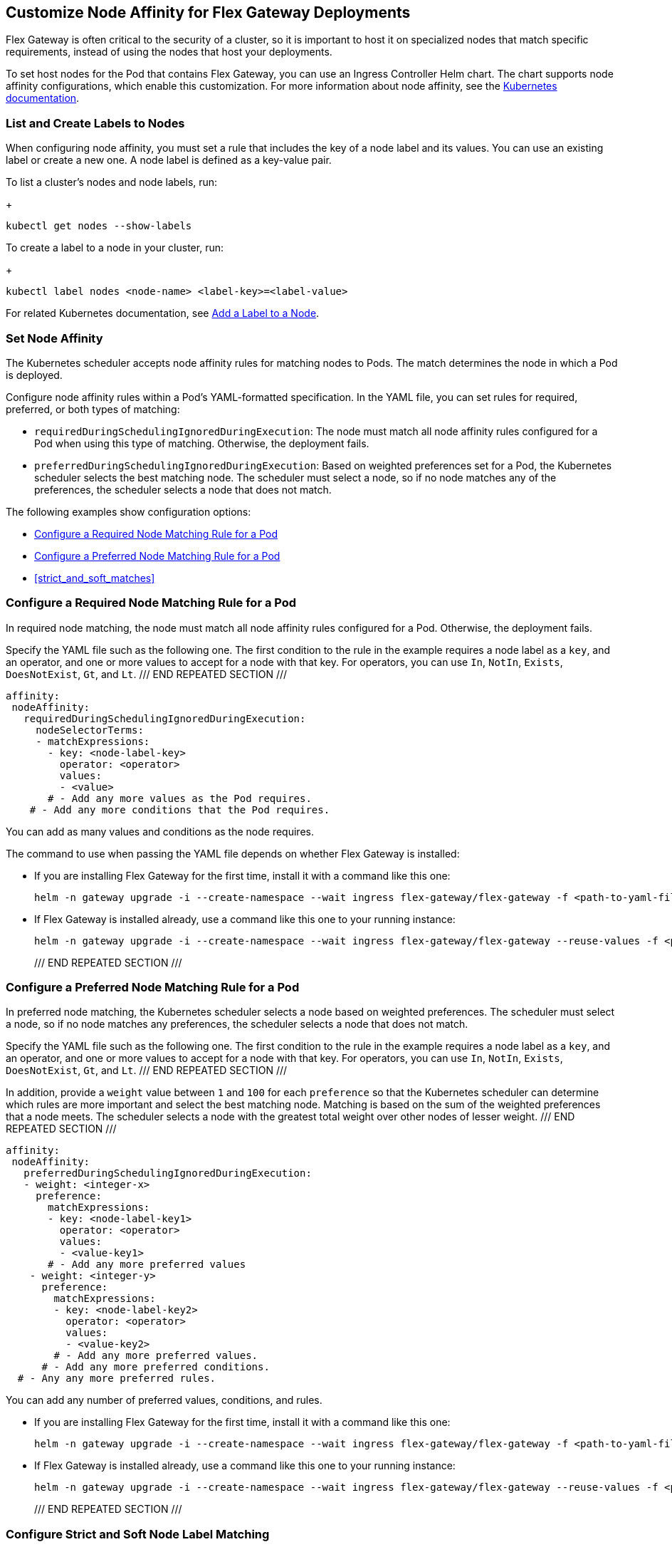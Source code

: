 //tag::helm-node-affinity[]

//TODO (tech writer) - MAYBE MAKE THIS A HEADING INCLUDE TO H-SIZE, AS NEEDED:
== Customize Node Affinity for Flex Gateway Deployments

Flex Gateway is often critical to the security of a cluster, so it is important to host it on specialized nodes that match specific requirements, instead of using the nodes that host your deployments.

To set host nodes for the Pod that contains Flex Gateway, you can use an Ingress Controller Helm chart. The chart supports node affinity configurations, which enable this customization. For more information about node affinity, see the https://kubernetes.io/docs/concepts/scheduling-eviction/assign-pod-node/#node-affinity[Kubernetes documentation^].


//TODO (tech writer) - MAYBE MAKE THIS A HEADING INCLUDE TO H-SIZE (AS NEEDED):
[[list_add_labels]]
=== List and Create Labels to Nodes

When configuring node affinity, you must set a rule that includes the key of a node label and its values. You can use an existing label or create a new one. A node label is defined as a key-value pair.

To list a cluster's nodes and node labels, run: 
+
----
kubectl get nodes --show-labels
----

To create a label to a node in your cluster, run:
+
----
kubectl label nodes <node-name> <label-key>=<label-value>
----

For related Kubernetes documentation, see https://kubernetes.io/docs/tasks/configure-pod-container/assign-pods-nodes/#add-a-label-to-a-node[Add a Label to a Node^].

//TODO (tech writer) - MAYBE MAKE THIS A HEADING INCLUDE TO H-SIZE (AS NEEDED):
=== Set Node Affinity

The Kubernetes scheduler accepts node affinity rules for matching nodes to Pods. The match determines the node in which a Pod is deployed. 

Configure node affinity rules within a Pod's YAML-formatted specification. In the YAML file, you can set rules for required, preferred, or both types of matching:

//TODO (tech writer) - MAYBE TURN THE DESCRIPTIONS INTO SHARABLE INCLUDES
//     SO THEY CAN BE USED IN INTRO PARAGRAPHS TO THE RELATED PROCEDURES:

* `requiredDuringSchedulingIgnoredDuringExecution`: The node must match all node affinity rules configured for a Pod when using this type of matching. Otherwise, the deployment fails. 
* `preferredDuringSchedulingIgnoredDuringExecution`: Based on weighted preferences set for a Pod, the Kubernetes scheduler selects the best matching node. The scheduler must select a node, so if no node matches any of the preferences, the scheduler selects a node that does not match. 

The following examples show configuration options:

* <<strict_match_only>>
* <<soft_match_only>>
* <<strict_and_soft_matches>>

//TODO (tech writer) - MAYBE MAKE THIS A HEADING INCLUDE TO H-SIZE (AS NEEDED):
[[strict_match_only]]
=== Configure a Required Node Matching Rule for a Pod 

//TODO (tech writer) - CANDIDATE FOR INCLUDE, SEE DESCRIPTION ABOVE:
In required node matching, the node must match all node affinity rules configured for a Pod. Otherwise, the deployment fails. 

//TODO (tech writer) - THIS TEXT IS REPEATED BELOW, SO TURN IT INTO AN INCLUDE:
Specify the YAML file such as the following one. The first condition to the rule in the example requires a node label as a `key`, and an operator, and one or more values to accept for a node with that key. For operators, you can use `In`, `NotIn`, `Exists`, `DoesNotExist`, `Gt`, and `Lt`.
/// END REPEATED SECTION ///

[src,yaml]
----
affinity:
 nodeAffinity:
   requiredDuringSchedulingIgnoredDuringExecution:
     nodeSelectorTerms:
     - matchExpressions:
       - key: <node-label-key>
         operator: <operator>
         values:
         - <value>
       # - Add any more values as the Pod requires.
    # - Add any more conditions that the Pod requires.
----

You can add as many values and conditions as the node requires. 

//TODO (tech writer) - THIS TEXT IS REPEATED BELOW, SO TURN THIS INTO AN INCLUDE:
The command to use when passing the YAML file depends on whether Flex Gateway is installed:

* If you are installing Flex Gateway for the first time, install it with a command like this one:
+
----
helm -n gateway upgrade -i --create-namespace --wait ingress flex-gateway/flex-gateway -f <path-to-yaml-file> --set-file registration.content=<path-to-registration>
----

* If Flex Gateway is installed already, use a command like this one to your running instance:
+
----
helm -n gateway upgrade -i --create-namespace --wait ingress flex-gateway/flex-gateway --reuse-values -f <path-to-yaml-file>
----
/// END REPEATED SECTION ///

//TODO (tech writer) - MAYBE MAKE THIS A HEADING INCLUDE TO H-SIZE (AS NEEDED):
[[soft_match_only]]
=== Configure a Preferred Node Matching Rule for a Pod

//TODO (tech writer) - CANDIDATE FOR INCLUDE, SEE DESCRIPTION ABOVE:
In preferred node matching, the Kubernetes scheduler selects a node based on weighted preferences. The scheduler must select a node, so if no node matches any preferences, the scheduler selects a node that does not match. 

//TODO (tech writer) - THIS TEXT WAS INTRODUCED VERBATIM ABOVE; USE AN INCLUDE FOR IT:
Specify the YAML file such as the following one. The first condition to the rule in the example requires a node label as a `key`, and an operator, and one or more values to accept for a node with that key. For operators, you can use `In`, `NotIn`, `Exists`, `DoesNotExist`, `Gt`, and `Lt`.
/// END REPEATED SECTION ///

//TODO (tech writer) - THIS TEXT IS REPEATED BELOW, SO TURN IT INTO AN INCLUDE:
In addition, provide a `weight` value between `1` and `100` for each `preference` so that the Kubernetes scheduler can determine which rules are more important and select the best matching node. Matching is based on the sum of the weighted preferences that a node meets. The scheduler selects a node with the greatest total weight over other nodes of lesser weight. 
/// END REPEATED SECTION ///

[src,yaml]
----
affinity:
 nodeAffinity:
   preferredDuringSchedulingIgnoredDuringExecution:
   - weight: <integer-x>
     preference:
       matchExpressions:
       - key: <node-label-key1>
         operator: <operator>
         values:
         - <value-key1>
       # - Add any more preferred values 
    - weight: <integer-y>
      preference:
        matchExpressions:
        - key: <node-label-key2>
          operator: <operator>
          values:
          - <value-key2>
        # - Add any more preferred values.
      # - Add any more preferred conditions.
  # - Any any more preferred rules.
----

You can add any number of preferred values, conditions, and rules. 

//TODO (tech writer) - THIS TEXT WAS INTRODUCED VERBATIM ABOVE; USE AN INCLUDE FOR IT:
* If you are installing Flex Gateway for the first time, install it with a command like this one:
+
----
helm -n gateway upgrade -i --create-namespace --wait ingress flex-gateway/flex-gateway -f <path-to-yaml-file> --set-file registration.content=<path-to-registration>
----

* If Flex Gateway is installed already, use a command like this one to your running instance:
+
----
helm -n gateway upgrade -i --create-namespace --wait ingress flex-gateway/flex-gateway --reuse-values -f <path-to-yaml-file>
----
/// END REPEATED SECTION ///

=== Configure Strict and Soft Node Label Matching

You can configure both types of node affinity (`requiredDuringSchedulingIgnoredDuringExecution` and `preferredDuringSchedulingIgnoredDuringExecution`) in the same YAML file. The following example combines the settings from <<strict_match_only>> and <<soft_match_only>>.  

//TODO (tech writer) - THIS TEXT WAS INTRODUCED VERBATIM ABOVE; USE AN INCLUDE FOR IT:
Specify the YAML file such as the following one. The first condition to the rule in the example requires a node label as a `key`, and an operator, and one or more values to accept for a node with that key. For operators, you can use `In`, `NotIn`, `Exists`, `DoesNotExist`, `Gt`, and `Lt`.
/// END REPEATED SECTION ///

//TODO (tech writer) - THIS TEXT IS REPEATED BELOW, SO TURN IT INTO AN INCLUDE:
In addition, provide a `weight` value between `1` and `100` for each `preference` so that the Kubernetes scheduler can determine which rules are more important and select the best matching node. Matching is based on the sum of the weighted preferences that a node meets. The scheduler selects a node with the greatest total weight over other nodes of lesser weight. 
/// END REPEATED SECTION ///

[src,yaml]
----
affinity:
  nodeAffinity:
    requiredDuringSchedulingIgnoredDuringExecution:
      nodeSelectorTerms:
      - matchExpressions:
        - key: <node-label-key>
          operator: <operator>
          values:
          - <value>
        # - Add any more values as the Pod requires.
    # - Add any more conditions that the Pod requires.
    preferredDuringSchedulingIgnoredDuringExecution:
      - weight: <integer-x>
        preference:
          matchExpressions:
          - key: <node-label-key1>
            operator: <operator>
            values:
            - <value-for-key1>
          # - Add any more preferred values 
      - weight: <integer-y>
        preference:
          matchExpressions:
          - key: <node-label-key2>
            operator: <operator>
            values:
            - <value-for-key2>
          # - Add any more preferred values.
       # - Add any more preferred conditions.
    # - Any any more preferred rules.
----

//TODO (tech writer) - THIS TEXT IS REPEATED BELOW, SO TURN THIS INTO AN INCLUDE FOR SHARING:
The command to use when passing the YAML file depends on whether Flex Gateway is installed:

* If you are installing Flex Gateway for the first time, install it with a command like this one:
+
----
helm -n gateway upgrade -i --create-namespace --wait ingress flex-gateway/flex-gateway -f <path-to-yaml-file> --set-file registration.content=<path-to-registration>
----

* If Flex Gateway is installed already, use a command like this one to your running instance:
+
----
helm -n gateway upgrade -i --create-namespace --wait ingress flex-gateway/flex-gateway --reuse-values -f <path-to-yaml-file>
----
/// END REPEATED SECTION ///


//end::helm-node-affinity[]